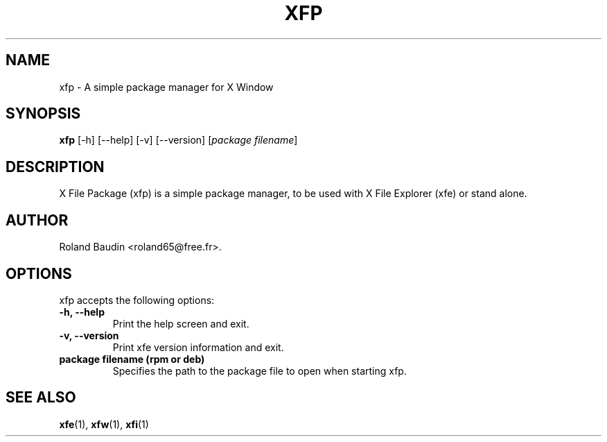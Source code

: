 .TH "XFP" "1" "3 December 2014" "Roland Baudin" ""
.SH "NAME"
xfp \- A simple package manager for X Window
.SH "SYNOPSIS"
\fBxfp\fP [\-h] [\-\-help] [\-v] [\-\-version] [\fIpackage filename\fP]
.SH "DESCRIPTION"
X File Package (xfp) is a simple package manager, to be used with X File Explorer (xfe) or stand alone.
.SH "AUTHOR"
Roland Baudin <roland65@free.fr>.
.SH "OPTIONS"
xfp accepts the following options:
.TP 
.B \-h, \-\-help
Print the help screen and exit.
.TP 
.B \-v, \-\-version
Print xfe version information and exit.
.TP 
.B package filename (rpm or deb)
Specifies the path to the package file to open when starting xfp.


.SH "SEE ALSO"
.BR xfe (1), 
.BR xfw (1), 
.BR xfi (1)
